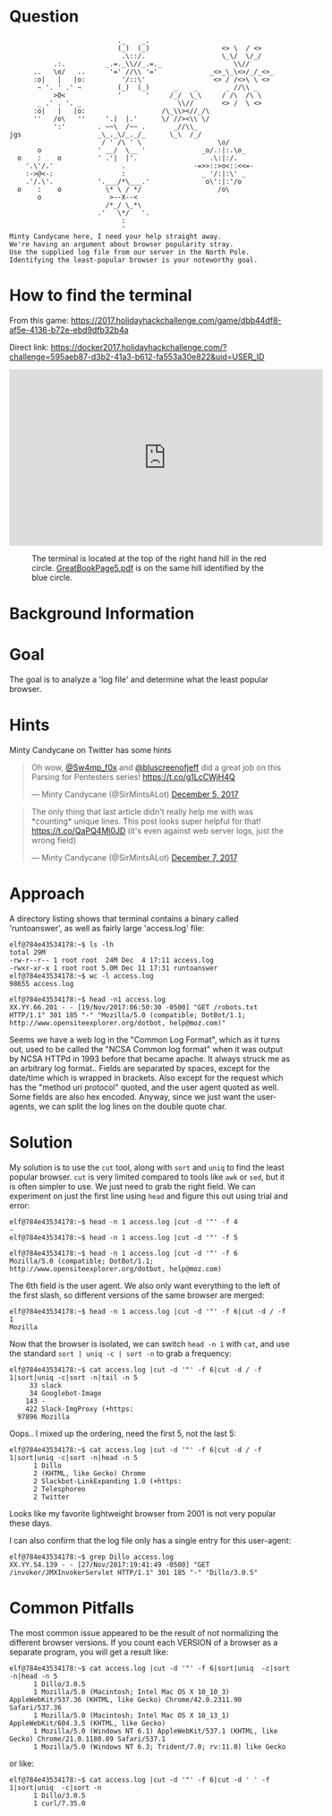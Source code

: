 * Question
  :PROPERTIES:
  :CUSTOM_ID: bounce_question
  :END:

#+BEGIN_EXAMPLE
                               ._    _.
                               (_)  (_)                  <> \  / <>
                                .\::/.                   \_\/  \/_/ 
               .:.          _.=._\\//_.=._                  \\//
          ..   \o/   ..      '=' //\\ '='             _<>_\_\<>/_/_<>_
          :o|   |   |o:         '/::\'                 <> / /<>\ \ <>
           ~ '. ' .' ~         (_)  (_)      _    _       _ //\\ _
               >O<             '      '     /_/  \_\     / /\  /\ \
           _ .' . '. _                        \\//       <> /  \ <>
          :o|   |   |o:                   /\_\\><//_/\
          ''   /o\   ''     '.|  |.'      \/ //><\\ \/
               ':'        . ~~\  /~~ .       _//\\_
    jgs                   _\_._\/_._/_      \_\  /_/ 
                           / ' /\ ' \                   \o/
           o              ' __/  \__ '              _o/.:|:.\o_
      o    :    o         ' .'|  |'.                  .\:|:/.
        '.\'/.'                 .                 -=>>::>o<::<<=-
        :->@<-:                 :                   _ '/:|:\' _
        .'/.\'.           '.___/*\___.'              o\':|:'/o 
      o    :    o           \* \ / */                   /o\
           o                 >--X--<
                            /*_/ \_*\
                          .'   \*/   '.
                                :
                                '
    Minty Candycane here, I need your help straight away.
    We're having an argument about browser popularity stray.
    Use the supplied log file from our server in the North Pole.
    Identifying the least-popular browser is your noteworthy goal.
#+END_EXAMPLE

* How to find the terminal
  :PROPERTIES:
  :CUSTOM_ID: bounce_how-to-find-the-terminal
  :END:

From this game: https://2017.holidayhackchallenge.com/game/dbb44df8-af5e-4136-b72e-ebd9dfb32b4a

Direct link: https://docker2017.holidayhackchallenge.com/?challenge=595aeb87-d3b2-41a3-b612-fa553a30e822&uid=USER_ID

#+BEGIN_CENTER
#+HTML: <iframe width="560" height="315" src="https://www.youtube-nocookie.com/embed/YbWnc5Wb0T8?rel=0" frameborder="0" allow="autoplay; encrypted-media" allowfullscreen></iframe>
#+END_CENTER

#+CAPTION: The terminal is located at the top of the right hand hill in the red circle. [[https://www.holidayhackchallenge.com/2017/pages/05c0cacc8cfb96bb5531540e9b2b839a0604225f/GreatBookPage5.pdf][GreatBookPage5.pdf]] is on the same hill identified by the blue circle.
[[./images/terminal-location-bounce.png]]

* Background Information
  :PROPERTIES:
  :CUSTOM_ID: bounce_background-information
  :END:

* Goal
  :PROPERTIES:
  :CUSTOM_ID: bounce_goal
  :END:

The goal is to analyze a 'log file' and determine what the least popular browser.

* Hints
  :PROPERTIES:
  :CUSTOM_ID: bounce_hints
  :END:

Minty Candycane on Twitter has some hints

#+HTML: <blockquote class="twitter-tweet" data-lang="en"><p lang="en" dir="ltr">Oh wow, <a href="https://twitter.com/Sw4mp_f0x?ref_src=twsrc%5Etfw">@Sw4mp_f0x</a> and <a href="https://twitter.com/bluscreenofjeff?ref_src=twsrc%5Etfw">@bluscreenofjeff</a> did a great job on this Parsing for Pentesters series! <a href="https://t.co/g1LcCWjH4Q">https://t.co/g1LcCWjH4Q</a></p>&mdash; Minty Candycane (@SirMintsALot) <a href="https://twitter.com/SirMintsALot/status/938188406546251777?ref_src=twsrc%5Etfw">December 5, 2017</a></blockquote>
#+HTML: <blockquote class="twitter-tweet" data-lang="en"><p lang="en" dir="ltr">The only thing that last article didn&#39;t really help me with was *counting* unique lines. This post looks super helpful for that! <a href="https://t.co/QaPQ4Ml0JD">https://t.co/QaPQ4Ml0JD</a> (it&#39;s even against web server logs, just the wrong field)</p>&mdash; Minty Candycane (@SirMintsALot) <a href="https://twitter.com/SirMintsALot/status/938574395240366080?ref_src=twsrc%5Etfw">December 7, 2017</a></blockquote>

* Approach
  :PROPERTIES:
  :CUSTOM_ID: bounce_approach
  :END:

A directory listing shows that terminal contains a binary called 'runtoanswer',
as well as fairly large 'access.log' file:

#+BEGIN_SRC
elf@784e43534178:~$ ls -lh
total 29M
-rw-r--r-- 1 root root  24M Dec  4 17:11 access.log
-rwxr-xr-x 1 root root 5.0M Dec 11 17:31 runtoanswer
elf@784e43534178:~$ wc -l access.log 
98655 access.log

elf@784e43534178:~$ head -n1 access.log 
XX.YY.66.201 - - [19/Nov/2017:06:50:30 -0500] "GET /robots.txt HTTP/1.1" 301 185 "-" "Mozilla/5.0 (compatible; DotBot/1.1; http://www.opensiteexplorer.org/dotbot, help@moz.com)"
#+END_SRC

Seems we have a web log in the "Common Log Format", which as it turns out, used
to be called the "NCSA Common log format" when it was output by NCSA HTTPd in 1993
before that became apache.  It always struck me as an arbitrary log format..
Fields are separated by spaces, except for the date/time which is wrapped in
brackets.  Also except for the request which has the "method uri protocol"
quoted, and the user agent quoted as well.  Some fields are also hex encoded.  Anyway,
since we just want the user-agents, we can split the log lines on the double quote char.

* Solution
  :PROPERTIES:
  :CUSTOM_ID: bounce_solution
  :END:

My solution is to use the =cut= tool, along with =sort= and =uniq= to find the least popular browser.
=cut= is very limited compared to tools like =awk= or =sed=, but it is often simpler
to use.  We just need to grab the right field.  We can experiment on just the
first line using =head= and figure this out using trial and error:

#+BEGIN_SRC
elf@784e43534178:~$ head -n 1 access.log |cut -d '"' -f 4
-
elf@784e43534178:~$ head -n 1 access.log |cut -d '"' -f 5
 
elf@784e43534178:~$ head -n 1 access.log |cut -d '"' -f 6
Mozilla/5.0 (compatible; DotBot/1.1; http://www.opensiteexplorer.org/dotbot, help@moz.com)
#+END_SRC

The 6th field is the user agent.  We also only want everything to the left of the first slash, so
different versions of the same browser are merged:

#+BEGIN_SRC
elf@784e43534178:~$ head -n 1 access.log |cut -d '"' -f 6|cut -d / -f 1
Mozilla
#+END_SRC

Now that the browser is isolated, we can switch =head -n 1= with =cat=, and use the
standard =sort | uniq -c | sort -n= to grab a frequency:

#+BEGIN_SRC
elf@784e43534178:~$ cat access.log |cut -d '"' -f 6|cut -d / -f 1|sort|uniq -c|sort -n|tail -n 5
     33 slack
     34 Googlebot-Image
    143 -
    422 Slack-ImgProxy (+https:
  97896 Mozilla
#+END_SRC

Oops.. I mixed up the ordering, need the first 5, not the last 5:

#+BEGIN_SRC
elf@784e43534178:~$ cat access.log |cut -d '"' -f 6|cut -d / -f 1|sort|uniq -c|sort -n|head -n 5
      1 Dillo
      2 (KHTML, like Gecko) Chrome
      2 Slackbot-LinkExpanding 1.0 (+https:
      2 Telesphoreo
      2 Twitter
#+END_SRC

Looks like my favorite lightweight browser from 2001 is not very popular these days.

I can also confirm that the log file only has a single entry for this user-agent:

#+BEGIN_SRC
elf@784e43534178:~$ grep Dillo access.log 
XX.YY.54.139 - - [27/Nov/2017:19:41:49 -0500] "GET /invoker/JMXInvokerServlet HTTP/1.1" 301 185 "-" "Dillo/3.0.5"
#+END_SRC

* Common Pitfalls
  :PROPERTIES:
  :CUSTOM_ID: bounce_common-pitfalls
  :END:

The most common issue appeared to be the result of not normalizing the different browser versions.
If you count each VERSION of a browser as a separate program, you will get a result like:

#+BEGIN_SRC
elf@784e43534178:~$ cat access.log |cut -d '"' -f 6|sort|uniq  -c|sort -n|head -n 5
      1 Dillo/3.0.5
      1 Mozilla/5.0 (Macintosh; Intel Mac OS X 10_10_3) AppleWebKit/537.36 (KHTML, like Gecko) Chrome/42.0.2311.90 Safari/537.36
      1 Mozilla/5.0 (Macintosh; Intel Mac OS X 10_13_1) AppleWebKit/604.3.5 (KHTML, like Gecko)
      1 Mozilla/5.0 (Windows NT 6.1) AppleWebKit/537.1 (KHTML, like Gecko) Chrome/21.0.1180.89 Safari/537.1
      1 Mozilla/5.0 (Windows NT 6.3; Trident/7.0; rv:11.0) like Gecko
#+END_SRC

or like:

#+BEGIN_SRC
elf@784e43534178:~$ cat access.log |cut -d '"' -f 6|cut -d ' ' -f 1|sort|uniq  -c|sort -n
      1 Dillo/3.0.5
      1 curl/7.35.0
#+END_SRC
